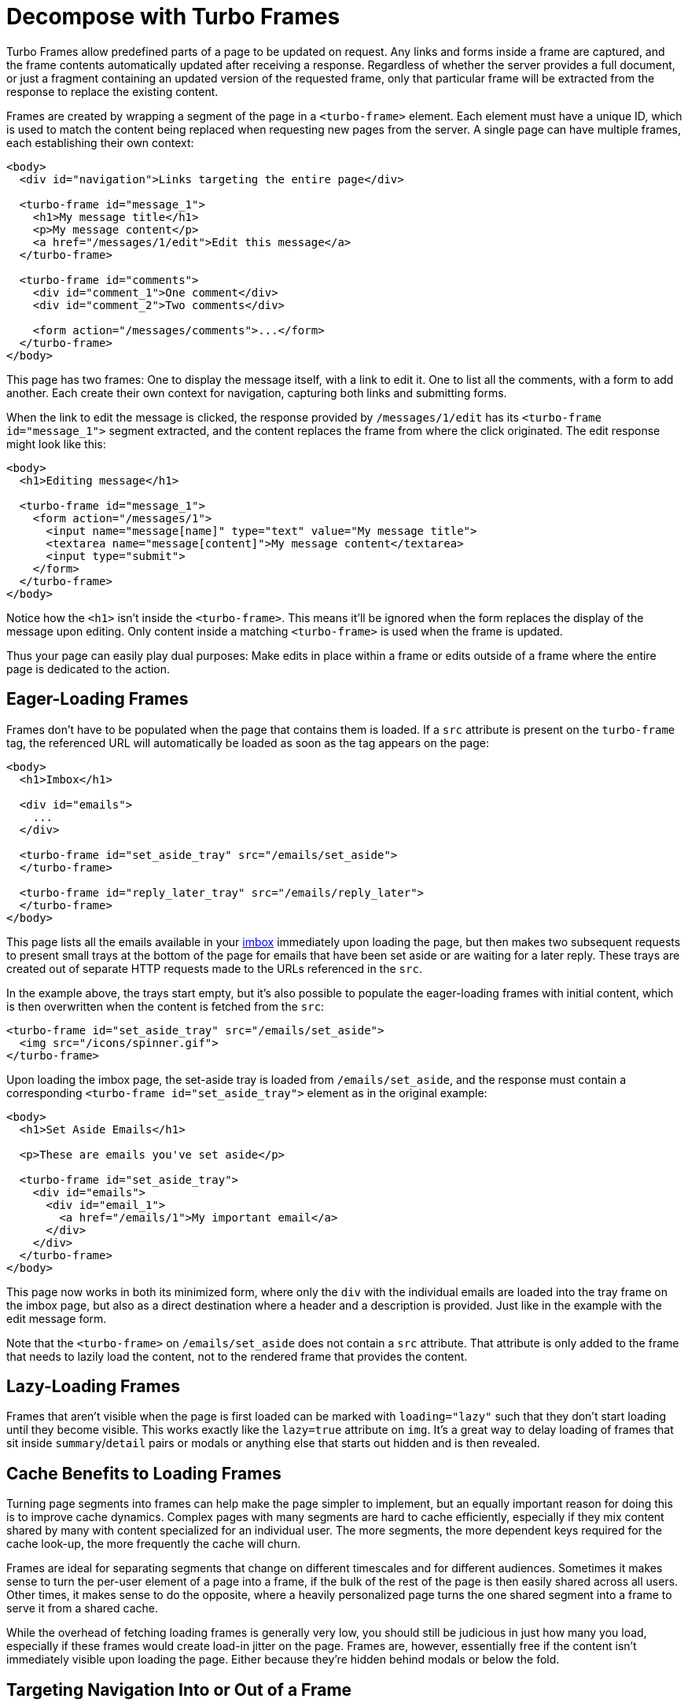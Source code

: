 = Decompose with Turbo Frames
:description: Turbo Frames decompose pages into independent contexts, which can be lazy-loaded and scope interaction.
:permalink: /handbook/frames.html

Turbo Frames allow predefined parts of a page to be updated on request. Any links and forms inside a frame are captured, and the frame contents automatically updated after receiving a response. Regardless of whether the server provides a full document, or just a fragment containing an updated version of the requested frame, only that particular frame will be extracted from the response to replace the existing content.

Frames are created by wrapping a segment of the page in a `<turbo-frame>` element. Each element must have a unique ID, which is used to match the content being replaced when requesting new pages from the server. A single page can have multiple frames, each establishing their own context:

[,html]
----
<body>
  <div id="navigation">Links targeting the entire page</div>

  <turbo-frame id="message_1">
    <h1>My message title</h1>
    <p>My message content</p>
    <a href="/messages/1/edit">Edit this message</a>
  </turbo-frame>

  <turbo-frame id="comments">
    <div id="comment_1">One comment</div>
    <div id="comment_2">Two comments</div>

    <form action="/messages/comments">...</form>
  </turbo-frame>
</body>
----

This page has two frames: One to display the message itself, with a link to edit it. One to list all the comments, with a form to add another. Each create their own context for navigation, capturing both links and submitting forms.

When the link to edit the message is clicked, the response provided by `/messages/1/edit` has its `<turbo-frame id="message_1">` segment extracted, and the content replaces the frame from where the click originated. The edit response might look like this:

[,html]
----
<body>
  <h1>Editing message</h1>

  <turbo-frame id="message_1">
    <form action="/messages/1">
      <input name="message[name]" type="text" value="My message title">
      <textarea name="message[content]">My message content</textarea>
      <input type="submit">
    </form>
  </turbo-frame>
</body>
----

Notice how the `<h1>` isn't inside the `<turbo-frame>`. This means it'll be ignored when the form replaces the display of the message upon editing. Only content inside a matching `<turbo-frame>` is used when the frame is updated.

Thus your page can easily play dual purposes: Make edits in place within a frame or edits outside of a frame where the entire page is dedicated to the action.

== Eager-Loading Frames

Frames don't have to be populated when the page that contains them is loaded. If a `src` attribute is present on the `turbo-frame` tag, the referenced URL will automatically be loaded as soon as the tag appears on the page:

[,html]
----
<body>
  <h1>Imbox</h1>

  <div id="emails">
    ...
  </div>

  <turbo-frame id="set_aside_tray" src="/emails/set_aside">
  </turbo-frame>

  <turbo-frame id="reply_later_tray" src="/emails/reply_later">
  </turbo-frame>
</body>
----

This page lists all the emails available in your http://itsnotatypo.com[imbox] immediately upon loading the page, but then makes two subsequent requests to present small trays at the bottom of the page for emails that have been set aside or are waiting for a later reply. These trays are created out of separate HTTP requests made to the URLs referenced in the `src`.

In the example above, the trays start empty, but it's also possible to populate the eager-loading frames with initial content, which is then overwritten when the content is fetched from the `src`:

[,html]
----
<turbo-frame id="set_aside_tray" src="/emails/set_aside">
  <img src="/icons/spinner.gif">
</turbo-frame>
----

Upon loading the imbox page, the set-aside tray is loaded from `/emails/set_aside`, and the response must contain a corresponding `<turbo-frame id="set_aside_tray">` element as in the original example:

[,html]
----
<body>
  <h1>Set Aside Emails</h1>

  <p>These are emails you've set aside</p>

  <turbo-frame id="set_aside_tray">
    <div id="emails">
      <div id="email_1">
        <a href="/emails/1">My important email</a>
      </div>
    </div>
  </turbo-frame>
</body>
----

This page now works in both its minimized form, where only the `div` with the individual emails are loaded into the tray frame on the imbox page, but also as a direct destination where a header and a description is provided. Just like in the example with the edit message form.

Note that the `<turbo-frame>` on `/emails/set_aside` does not contain a `src` attribute. That attribute is only added to the frame that needs to lazily load the content, not to the rendered frame that provides the content.

== Lazy-Loading Frames

Frames that aren't visible when the page is first loaded can be marked with `loading="lazy"` such that they don't start loading until they become visible. This works exactly like the `lazy=true` attribute on `img`. It's a great way to delay loading of frames that sit inside `summary`/`detail` pairs or modals or anything else that starts out hidden and is then revealed.

== Cache Benefits to Loading Frames

Turning page segments into frames can help make the page simpler to implement, but an equally important reason for doing this is to improve cache dynamics. Complex pages with many segments are hard to cache efficiently, especially if they mix content shared by many with content specialized for an individual user. The more segments, the more dependent keys required for the cache look-up, the more frequently the cache will churn.

Frames are ideal for separating segments that change on different timescales and for different audiences. Sometimes it makes sense to turn the per-user element of a page into a frame, if the bulk of the rest of the page is then easily shared across all users. Other times, it makes sense to do the opposite, where a heavily personalized page turns the one shared segment into a frame to serve it from a shared cache.

While the overhead of fetching loading frames is generally very low, you should still be judicious in just how many you load, especially if these frames would create load-in jitter on the page. Frames are, however, essentially free if the content isn't immediately visible upon loading the page. Either because they're hidden behind modals or below the fold.

== Targeting Navigation Into or Out of a Frame

By default, navigation within a frame will target just that frame. This is true for both following links and submitting forms. But navigation can drive the entire page instead of the enclosing frame by setting the target to `_top`. Or it can drive another named frame by setting the target to the ID of that frame.

In the example with the set-aside tray, the links within the tray point to individual emails. You don't want those links to look for frame tags that match the `set_aside_tray` ID. You want to navigate directly to that email. This is done by marking the tray frames with the `target` attribute:

[,html]
----
<body>
  <h1>Imbox</h1>
  ...
  <turbo-frame id="set_aside_tray" src="/emails/set_aside" target="_top">
  </turbo-frame>
</body>

<body>
  <h1>Set Aside Emails</h1>
  ...
  <turbo-frame id="set_aside_tray" target="_top">
    ...
  </turbo-frame>
</body>
----

Sometimes you want most links to operate within the frame context, but not others. This is also true of forms. You can add the `data-turbo-frame` attribute on non-frame elements to control this:

[,html]
----
<body>
  <turbo-frame id="message_1">
    ...
    <a href="/messages/1/edit">
      Edit this message (within the current frame)
    </a>

    <a href="/messages/1/permission" data-turbo-frame="_top">
      Change permissions (replace the whole page)
    </a>
  </turbo-frame>

  <form action="/messages/1/delete" data-turbo-frame="message_1">
    <a href="/messages/1/warning" data-turbo-frame="_self">
      Load warning within current frame
    </a>

    <input type="submit" value="Delete this message">
    (with a confirmation shown in a specific frame)
  </form>
</body>
----

== Promoting a Frame Navigation to a Page Visit

Navigating Frames provides applications with an opportunity to change part of
the page's contents while preserving the rest of the document's state (for
example, its current scroll position or focused element). There are times when
we want changes to a Frame to also affect the browser's https://developer.mozilla.org/en-US/docs/Web/API/History[history].

To promote a Frame navigation to a Visit, render the element with the
`[data-turbo-action]` attribute. The attribute supports all link:/handbook/drive#page-navigation-basics[Visit] values,
and can be declared on:

* the `<turbo-frame>` element
* any `<a>` elements that navigate the `<turbo-frame>`
* any `<form>` elements that navigate the `<turbo-frame>`
* any `<input type="submit">` or `<button>` elements contained within `<form>`
elements that navigate the `<turbo-frame>`

For example, consider a Frame that renders a paginated list of articles and
transforms navigations into link:/handbook/drive#application-visits["advance" Actions]:

[,html]
----
<turbo-frame data-turbo-action="advance">
  <a href="/articles?page=2" rel="next">Next page</a>
</turbo-frame>
----

Clicking the `<a rel="next">` element will set _both_ the `<turbo-frame>`
element's `[src]` attribute _and_ the browser's path to `/articles?page=2`.

NOTE: when render the page after refreshing the browser, it is _the
application's_ responsibility to render the _second_ page of articles along with
any other state derived from the URL path and search parameters.
